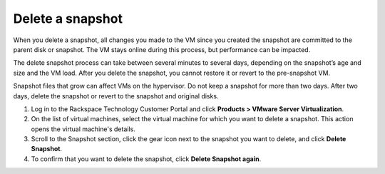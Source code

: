 .. _delete-a-snapshot:


=================
Delete a snapshot
=================


When you delete a snapshot, all changes you made to the VM since you
created the snapshot are committed to the parent disk or snapshot.
The VM stays online during this process, but performance can be impacted.

The delete snapshot process can take between several minutes
to several days, depending on the snapshot’s age and size and the
VM load. After you delete the snapshot, you cannot restore it or revert
to the pre-snapshot VM.

Snapshot files that grow can affect VMs on the hypervisor. Do not keep a
snapshot for more than two days. After two days, delete the snapshot or
revert to the snapshot and original disks.

1. Log in to the Rackspace Technology Customer Portal and click **Products > VMware Server Virtualization**.
2. On the list of virtual machines, select the virtual machine for which you want to delete a snapshot.
   This action opens the virtual machine's details.
3. Scroll to the Snapshot section, click the gear icon next to the snapshot you want to delete, and click **Delete Snapshot**.
4. To confirm that you want to delete the snapshot, click **Delete Snapshot again**.

